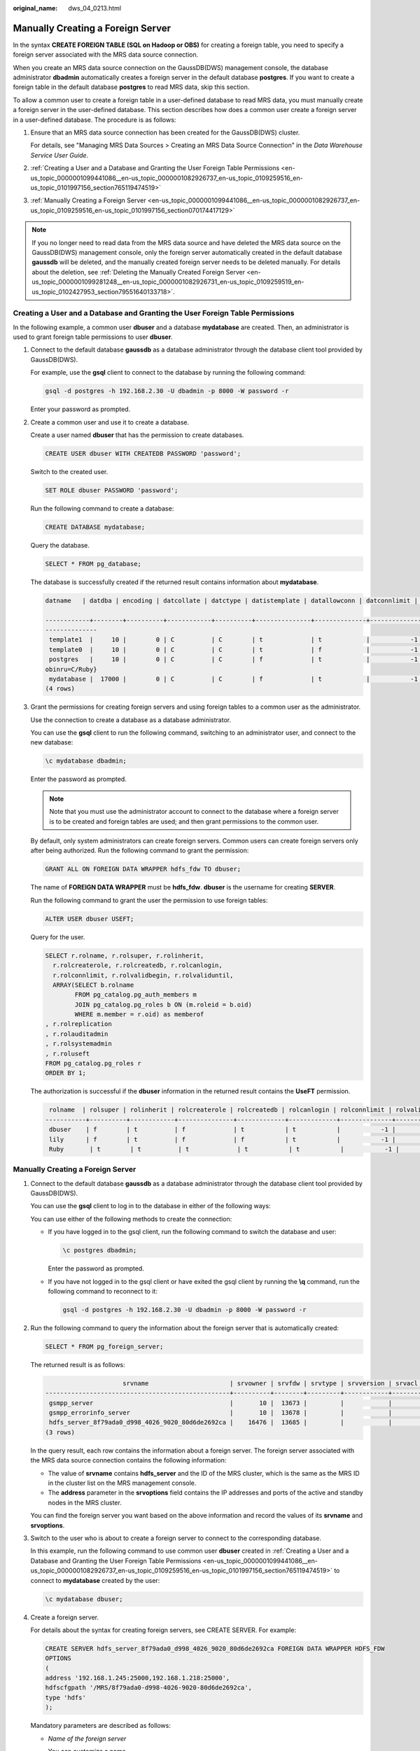 :original_name: dws_04_0213.html

.. _dws_04_0213:

Manually Creating a Foreign Server
==================================

In the syntax **CREATE FOREIGN TABLE (SQL on Hadoop or OBS)** for creating a foreign table, you need to specify a foreign server associated with the MRS data source connection.

When you create an MRS data source connection on the GaussDB(DWS) management console, the database administrator **dbadmin** automatically creates a foreign server in the default database **postgres**. If you want to create a foreign table in the default database **postgres** to read MRS data, skip this section.

To allow a common user to create a foreign table in a user-defined database to read MRS data, you must manually create a foreign server in the user-defined database. This section describes how does a common user create a foreign server in a user-defined database. The procedure is as follows:

#. Ensure that an MRS data source connection has been created for the GaussDB(DWS) cluster.

   For details, see "Managing MRS Data Sources > Creating an MRS Data Source Connection" in the *Data Warehouse Service User Guide*.

#. :ref:`Creating a User and a Database and Granting the User Foreign Table Permissions <en-us_topic_0000001099441086__en-us_topic_0000001082926737_en-us_topic_0109259516_en-us_topic_0101997156_section765119474519>`

#. :ref:`Manually Creating a Foreign Server <en-us_topic_0000001099441086__en-us_topic_0000001082926737_en-us_topic_0109259516_en-us_topic_0101997156_section070174417129>`

.. note::

   If you no longer need to read data from the MRS data source and have deleted the MRS data source on the GaussDB(DWS) management console, only the foreign server automatically created in the default database **gaussdb** will be deleted, and the manually created foreign server needs to be deleted manually. For details about the deletion, see :ref:`Deleting the Manually Created Foreign Server <en-us_topic_0000001099281248__en-us_topic_0000001082926731_en-us_topic_0109259519_en-us_topic_0102427953_section79551640133718>`.

.. _en-us_topic_0000001099441086__en-us_topic_0000001082926737_en-us_topic_0109259516_en-us_topic_0101997156_section765119474519:

Creating a User and a Database and Granting the User Foreign Table Permissions
------------------------------------------------------------------------------

In the following example, a common user **dbuser** and a database **mydatabase** are created. Then, an administrator is used to grant foreign table permissions to user **dbuser**.

#. Connect to the default database **gaussdb** as a database administrator through the database client tool provided by GaussDB(DWS).

   For example, use the **gsql** client to connect to the database by running the following command:

   .. code-block::

      gsql -d postgres -h 192.168.2.30 -U dbadmin -p 8000 -W password -r

   Enter your password as prompted.

#. Create a common user and use it to create a database.

   Create a user named **dbuser** that has the permission to create databases.

   .. code-block::

      CREATE USER dbuser WITH CREATEDB PASSWORD 'password';

   Switch to the created user.

   .. code-block::

      SET ROLE dbuser PASSWORD 'password';

   Run the following command to create a database:

   .. code-block::

      CREATE DATABASE mydatabase;

   Query the database.

   .. code-block::

      SELECT * FROM pg_database;

   The database is successfully created if the returned result contains information about **mydatabase**.

   .. code-block::

      datname   | datdba | encoding | datcollate | datctype | datistemplate | datallowconn | datconnlimit | datlastsysoid | datfrozenxid | dattablespace | datcompatibility |                       datacl

      ------------+--------+----------+------------+----------+---------------+--------------+--------------+---------------+--------------+---------------+------------------+--------------------------------------
      --------------
       template1  |     10 |        0 | C          | C        | t             | t            |           -1 |         14146 |         1351 |          1663 | ORA              | {=c/Ruby,omm=CTc/Ruby}
       template0  |     10 |        0 | C          | C        | t             | f            |           -1 |         14146 |         1350 |          1663 | ORA              | {=c/Ruby,Ruby=CTc/Ruby}
       postgres   |     10 |        0 | C          | C        | f             | t            |           -1 |         14146 |         1352 |          1663 | ORA              | {=Tc/Ruby,Ruby=CTc/Ruby,chaojun=C/Ruby,hu
      obinru=C/Ruby}
       mydatabase |  17000 |        0 | C          | C        | f             | t            |           -1 |         14146 |         1351 |          1663 | ORA              |
      (4 rows)

#. Grant the permissions for creating foreign servers and using foreign tables to a common user as the administrator.

   Use the connection to create a database as a database administrator.

   You can use the **gsql** client to run the following command, switching to an administrator user, and connect to the new database:

   .. code-block::

      \c mydatabase dbadmin;

   Enter the password as prompted.

   .. note::

      Note that you must use the administrator account to connect to the database where a foreign server is to be created and foreign tables are used; and then grant permissions to the common user.

   By default, only system administrators can create foreign servers. Common users can create foreign servers only after being authorized. Run the following command to grant the permission:

   .. code-block::

      GRANT ALL ON FOREIGN DATA WRAPPER hdfs_fdw TO dbuser;

   The name of **FOREIGN DATA WRAPPER** must be **hdfs_fdw**. **dbuser** is the username for creating **SERVER**.

   Run the following command to grant the user the permission to use foreign tables:

   .. code-block::

      ALTER USER dbuser USEFT;

   Query for the user.

   .. code-block::

      SELECT r.rolname, r.rolsuper, r.rolinherit,
        r.rolcreaterole, r.rolcreatedb, r.rolcanlogin,
        r.rolconnlimit, r.rolvalidbegin, r.rolvaliduntil,
        ARRAY(SELECT b.rolname
              FROM pg_catalog.pg_auth_members m
              JOIN pg_catalog.pg_roles b ON (m.roleid = b.oid)
              WHERE m.member = r.oid) as memberof
      , r.rolreplication
      , r.rolauditadmin
      , r.rolsystemadmin
      , r.roluseft
      FROM pg_catalog.pg_roles r
      ORDER BY 1;

   The authorization is successful if the **dbuser** information in the returned result contains the **UseFT** permission.

   .. code-block::

       rolname  | rolsuper | rolinherit | rolcreaterole | rolcreatedb | rolcanlogin | rolconnlimit | rolvalidbegin | rolvaliduntil | memberof | rolreplication | rolauditadmin | rolsystemadmin | roluseft
      -----------+----------+------------+---------------+-------------+-------------+--------------+---------------+---------------+----------+----------------+---------------+----------------+----------
       dbuser    | f        | t          | f             | t           | t           |           -1 |               |               | {}       | f              | f             | f              | t
       lily      | f        | t          | f             | f           | t           |           -1 |               |               | {}       | f              | f             | f              | f
       Ruby       | t        | t          | t             | t           | t           |           -1 |               |               | {}       | t              | t             | t              | t

.. _en-us_topic_0000001099441086__en-us_topic_0000001082926737_en-us_topic_0109259516_en-us_topic_0101997156_section070174417129:


Manually Creating a Foreign Server
----------------------------------

#. Connect to the default database **gaussdb** as a database administrator through the database client tool provided by GaussDB(DWS).

   You can use the **gsql** client to log in to the database in either of the following ways:

   You can use either of the following methods to create the connection:

   -  If you have logged in to the gsql client, run the following command to switch the database and user:

      .. code-block::

         \c postgres dbadmin;

      Enter the password as prompted.

   -  If you have not logged in to the gsql client or have exited the gsql client by running the **\\q** command, run the following command to reconnect to it:

      .. code-block::

         gsql -d postgres -h 192.168.2.30 -U dbadmin -p 8000 -W password -r

#. .. _en-us_topic_0000001099441086__en-us_topic_0000001082926737_en-us_topic_0109259516_en-us_topic_0101997156_li142862473118:

   Run the following command to query the information about the foreign server that is automatically created:

   .. code-block::

      SELECT * FROM pg_foreign_server;

   The returned result is as follows:

   .. code-block::

                           srvname                      | srvowner | srvfdw | srvtype | srvversion | srvacl |                                                     srvoptions
      --------------------------------------------------+----------+--------+---------+------------+--------+---------------------------------------------------------------------------------------------------------------------
       gsmpp_server                                     |       10 |  13673 |         |            |        |
       gsmpp_errorinfo_server                           |       10 |  13678 |         |            |        |
       hdfs_server_8f79ada0_d998_4026_9020_80d6de2692ca |    16476 |  13685 |         |            |        | {"address=192.168.1.245:25000,192.168.1.218:25000",hdfscfgpath=/MRS/8f79ada0-d998-4026-9020-80d6de2692ca,type=hdfs}
      (3 rows)

   In the query result, each row contains the information about a foreign server. The foreign server associated with the MRS data source connection contains the following information:

   -  The value of **srvname** contains **hdfs_server** and the ID of the MRS cluster, which is the same as the MRS ID in the cluster list on the MRS management console.
   -  The **address** parameter in the **srvoptions** field contains the IP addresses and ports of the active and standby nodes in the MRS cluster.

   You can find the foreign server you want based on the above information and record the values of its **srvname** and **srvoptions**.

#. Switch to the user who is about to create a foreign server to connect to the corresponding database.

   In this example, run the following command to use common user **dbuser** created in :ref:`Creating a User and a Database and Granting the User Foreign Table Permissions <en-us_topic_0000001099441086__en-us_topic_0000001082926737_en-us_topic_0109259516_en-us_topic_0101997156_section765119474519>` to connect to **mydatabase** created by the user:

   .. code-block::

      \c mydatabase dbuser;

#. Create a foreign server.

   For details about the syntax for creating foreign servers, see CREATE SERVER. For example:

   .. code-block::

      CREATE SERVER hdfs_server_8f79ada0_d998_4026_9020_80d6de2692ca FOREIGN DATA WRAPPER HDFS_FDW
      OPTIONS
      (
      address '192.168.1.245:25000,192.168.1.218:25000',
      hdfscfgpath '/MRS/8f79ada0-d998-4026-9020-80d6de2692ca',
      type 'hdfs'
      );

   Mandatory parameters are described as follows:

   -  *Name of the foreign server*

      You can customize a name.

      In this example, specify the name to the value of the **srvname** field recorded in :ref:`2 <en-us_topic_0000001099441086__en-us_topic_0000001082926737_en-us_topic_0109259516_en-us_topic_0101997156_li142862473118>`, such as *hdfs_server_8f79ada0_d998_4026_9020_80d6de2692ca*.

      Resources in different databases are isolated. Therefore, the names of foreign servers in different databases can be the same.

   -  **FOREIGN DATA WRAPPER**

      This parameter can only be set to **HDFS_FDW**, which already exists in the database.

   -  **OPTIONS** parameters

      Set the following parameters to the values under **srvoptions** recorded in :ref:`2 <en-us_topic_0000001099441086__en-us_topic_0000001082926737_en-us_topic_0109259516_en-us_topic_0101997156_li142862473118>`.

      -  address

         Specifies the IP address and port number of the primary and standby nodes of the HDFS cluster.

      -  hdfscfgpath

         Specifies the configuration file path of the HDFS cluster. This parameter is available only when **type** is **HDFS**. You can set only one path.

      -  type

         Its value is **hdfs**, which indicates that **HDFS_FDW** connects to HDFS.

#. View the foreign server.

   .. code-block::

      SELECT * FROM pg_foreign_server WHERE srvname='hdfs_server_8f79ada0_d998_4026_9020_80d6de2692ca';

   The server is successfully created if the returned result is as follows:

   .. code-block::

                           srvname                      | srvowner | srvfdw | srvtype | srvversion | srvacl |                                                     srvoptions
      --------------------------------------------------+----------+--------+---------+------------+--------+---------------------------------------------------------------------------------------------------------------------
       hdfs_server_8f79ada0_d998_4026_9020_80d6de2692ca |    16476 |  13685 |         |            |        | {"address=192.168.1.245:25000,192.168.1.218:25000",hdfscfgpath=/MRS/8f79ada0-d998-4026-9020-80d6de2692ca,type=hdfs}
      (1 row)
